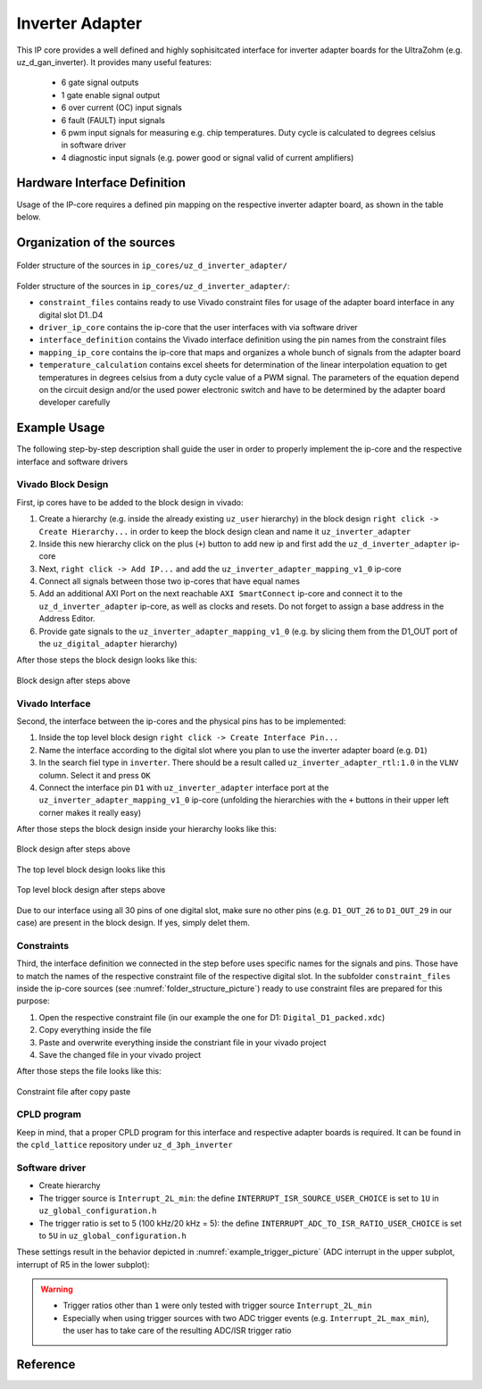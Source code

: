 .. _uz_inverter_adapter:

================
Inverter Adapter
================

This IP core provides a well defined and highly sophisitcated interface for inverter adapter boards for the UltraZohm (e.g. uz_d_gan_inverter). 
It provides many useful features:

   - 6 gate signal outputs
   - 1 gate enable signal output
   - 6 over current (OC) input signals
   - 6 fault (FAULT) input signals
   - 6  pwm input signals for measuring e.g. chip temperatures.
     Duty cycle is calculated to degrees celsius in software driver
   - 4 diagnostic input signals (e.g. power good or signal valid of current amplifiers)

Hardware Interface Definition
=============================

Usage of the IP-core requires a defined pin mapping on the respective inverter adapter board, as shown in the table below.

.. _ipCore_uz_inverter_adapter_interfaces:

.. csv-table:: Defined pin mapping of adapter board
   :file: uz_inverter_adapter_pin_mapping.csv
   :widths: 40 40 60 50 50 
   :header-rows: 1

Organization of the sources
===========================

.. _folder_structure_picture:

.. figure:: img/sources.png
   :width: 300
   :align: center

   Folder structure of the sources in ``ip_cores/uz_d_inverter_adapter/``

Folder structure of the sources in ``ip_cores/uz_d_inverter_adapter/``:

- ``constraint_files`` contains ready to use Vivado constraint files for usage of the adapter board interface in any digital slot D1..D4
- ``driver_ip_core`` contains the ip-core that the user interfaces with via software driver
- ``interface_definition`` contains the Vivado interface definition using the pin names from the constraint files
- ``mapping_ip_core`` contains the ip-core that maps and organizes a whole bunch of signals from the adapter board
- ``temperature_calculation`` contains excel sheets for determination of the linear interpolation equation to get temperatures in degrees celsius from a duty cycle value of a PWM signal.
  The parameters of the equation depend on the circuit design and/or the used power electronic switch and have to be determined by the adapter board developer carefully

Example Usage
=============

The following step-by-step description shall guide the user in order to properly implement the ip-core and the respective interface and software drivers

Vivado Block Design
-------------------

First, ip cores have to be added to the block design in vivado:

1. Create a hierarchy (e.g. inside the already existing ``uz_user`` hierarchy) in the block design ``right click -> Create Hierarchy...`` in order to keep the block design clean and name it ``uz_inverter_adapter``
2. Inside this new hierarchy click on the plus (``+``) button to add new ip and first add the ``uz_d_inverter_adapter`` ip-core
3. Next, ``right click -> Add IP...`` and add the ``uz_inverter_adapter_mapping_v1_0`` ip-core
4. Connect all signals between those two ip-cores that have equal names
5. Add an additional AXI Port on the next reachable ``AXI SmartConnect`` ip-core and connect it to the ``uz_d_inverter_adapter`` ip-core, as well as clocks and resets. Do not forget to assign a base address in the Address Editor.
6. Provide gate signals to the ``uz_inverter_adapter_mapping_v1_0`` (e.g. by slicing them from the D1_OUT port of the ``uz_digital_adapter`` hierarchy)

After those steps the block design looks like this:

.. _block_design_picture:

.. figure:: img/blockdesign.png
   :width: 600
   :align: center

   Block design after steps above



Vivado Interface
----------------

Second, the interface between the ip-cores and the physical pins has to be implemented:

1. Inside the top level block design ``right click -> Create Interface Pin...``
2. Name the interface according to the digital slot where you plan to use the inverter adapter board (e.g. ``D1``)
3. In the search fiel type in ``inverter``. There should be a result called ``uz_inverter_adapter_rtl:1.0`` in the ``VLNV`` column. Select it and press ``OK``
4. Connect the interface pin ``D1`` with ``uz_inverter_adapter`` interface port at the ``uz_inverter_adapter_mapping_v1_0`` ip-core (unfolding the hierarchies with the ``+`` buttons in their upper left corner makes it really easy)

After those steps the block design inside your hierarchy looks like this:

.. _block_design_interface_picture:

.. figure:: img/blockdesigninterface.png
   :width: 600
   :align: center

   Block design after steps above



The top level block design looks like this

.. _block_design_top_picture:

.. figure:: img/blockdesigntop.png
   :width: 400
   :align: center

   Top level block design after steps above

Due to our interface using all 30 pins of one digital slot, make sure no other pins (e.g. ``D1_OUT_26`` to ``D1_OUT_29`` in our case) are present in the block design. If yes, simply delet them.

Constraints
-----------
Third, the interface definition we connected in the step before uses specific names for the signals and pins. Those have to match the names of the respective constraint file of the respective digital slot. 
In the subfolder ``constraint_files`` inside the ip-core sources (see :numref:`folder_structure_picture`) ready to use constraint files are prepared for this purpose:

1. Open the respective constraint file (in our example the one for D1: ``Digital_D1_packed.xdc``)
2. Copy everything inside the file
3. Paste and overwrite everything inside the constriant file in your vivado project
4. Save the changed file in your vivado project

After those steps the file looks like this:

.. _constraint_picture:

.. figure:: img/constraints.png
   :width: 600
   :align: center

   Constraint file after copy paste

CPLD program
------------

Keep in mind, that a proper CPLD program for this interface and respective adapter boards is required. It can be found in the ``cpld_lattice`` repository 
under ``uz_d_3ph_inverter``

Software driver
---------------

- Create hierarchy
- The trigger source is ``Interrupt_2L_min``: the define ``INTERRUPT_ISR_SOURCE_USER_CHOICE`` is set to ``1U`` in ``uz_global_configuration.h``
- The trigger ratio is set to 5 (100 kHz/20 kHz = 5): the define ``INTERRUPT_ADC_TO_ISR_RATIO_USER_CHOICE`` is set to ``5U`` in ``uz_global_configuration.h``

.. code-block:: c
   :caption: Settings in uz_global_configuration.h for the example

   #define INTERRUPT_ISR_SOURCE_USER_CHOICE        1U
   #define INTERRUPT_ADC_TO_ISR_RATIO_USER_CHOICE  5U
   
   #define UZ_D5_INCREMENTAL_ENCODER_RESOLUTION    5000.0f
   #define UZ_D5_MOTOR_POLE_PAIR_NUMBER            4.0f
   #define UZ_PWM_FREQUENCY                        10.0e3f

These settings result in the behavior depicted in :numref:`example_trigger_picture` (ADC interrupt in the upper subplot, interrupt of R5 in the lower subplot):

.. warning::
   * Trigger ratios other than ``1`` were only tested with trigger source ``Interrupt_2L_min``
   * Especially when using trigger sources with two ADC trigger events (e.g. ``Interrupt_2L_max_min``), the user has to take care of the resulting ADC/ISR trigger ratio

Reference
=========

.. doxygentypedef:: uz_inverter_adapter_t

.. doxygenstruct:: linear_interpolation_params_t
  :members:

.. doxygenstruct:: uz_inverter_adapter_config_t
  :members:

.. doxygenstruct:: uz_inverter_adapter_outputs_t
  :members:

.. doxygenfunction:: uz_inverter_adapter_init

.. doxygenfunction:: uz_inverter_adapter_update_states

.. doxygenfunction:: uz_inverter_adapter_get_outputs

